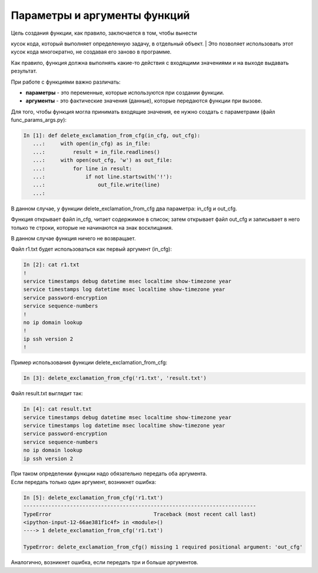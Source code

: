 Параметры и аргументы функций
-----------------------------

| Цель создания функции, как правило, заключается в том, чтобы вынести
кусок кода, который выполняет определенную задачу, в отдельный объект.
| Это позволяет использовать этот кусок кода многократно, не создавая
его заново в программе.

Как правило, функция должна выполнять какие-то действия с входящими
значениями и на выходе выдавать результат.

При работе с функциями важно различать:

-  **параметры** - это переменные, которые используются при создании
   функции.
-  **аргументы** - это фактические значения (данные), которые передаются
   функции при вызове.

Для того, чтобы функция могла принимать входящие значения, ее нужно
создать с параметрами (файл func\_params\_args.py):

.. code:: python

    In [1]: def delete_exclamation_from_cfg(in_cfg, out_cfg):
       ...:     with open(in_cfg) as in_file:
       ...:         result = in_file.readlines()
       ...:     with open(out_cfg, 'w') as out_file:
       ...:         for line in result:
       ...:             if not line.startswith('!'):
       ...:                 out_file.write(line)
       ...:

В данном случае, у функции delete\_exclamation\_from\_cfg два параметра:
in\_cfg и out\_cfg.

Функция открывает файл in\_cfg, читает содержимое в список; затем
открывает файл out\_cfg и записывает в него только те строки, которые не
начинаются на знак восклицания.

В данном случае функция ничего не возвращает.

Файл r1.txt будет использоваться как первый аргумент (in\_cfg):

.. code:: python

    In [2]: cat r1.txt
    !
    service timestamps debug datetime msec localtime show-timezone year
    service timestamps log datetime msec localtime show-timezone year
    service password-encryption
    service sequence-numbers
    !
    no ip domain lookup
    !
    ip ssh version 2
    !

Пример использования функции delete\_exclamation\_from\_cfg:

.. code:: python

    In [3]: delete_exclamation_from_cfg('r1.txt', 'result.txt')

Файл result.txt выглядит так:

.. code:: python

    In [4]: cat result.txt
    service timestamps debug datetime msec localtime show-timezone year
    service timestamps log datetime msec localtime show-timezone year
    service password-encryption
    service sequence-numbers
    no ip domain lookup
    ip ssh version 2

| При таком определении функции надо обязательно передать оба аргумента.
| Если передать только один аргумент, возникнет ошибка:

.. code:: python

    In [5]: delete_exclamation_from_cfg('r1.txt')
    ---------------------------------------------------------------------------
    TypeError                                 Traceback (most recent call last)
    <ipython-input-12-66ae381f1c4f> in <module>()
    ----> 1 delete_exclamation_from_cfg('r1.txt')

    TypeError: delete_exclamation_from_cfg() missing 1 required positional argument: 'out_cfg'

Аналогично, возникнет ошибка, если передать три и больше аргументов.

